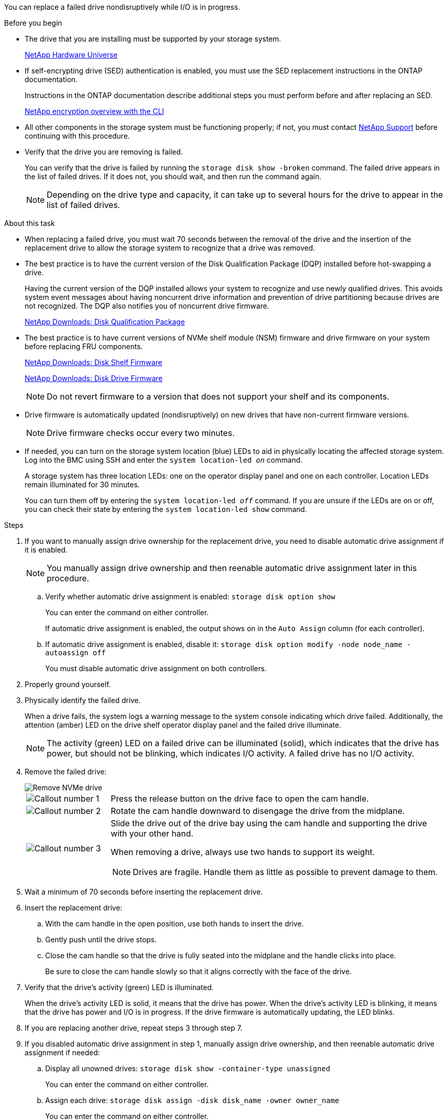 You can replace a failed drive nondisruptively while I/O is in progress.

.Before you begin

* The drive that you are installing must be supported by your storage system.
+
https://hwu.netapp.com[NetApp Hardware Universe^]

* If self-encrypting drive (SED) authentication is enabled, you must use the SED replacement instructions in the ONTAP documentation.
+
Instructions in the ONTAP documentation describe additional steps you must perform before and after replacing an SED.
+
https://docs.netapp.com/us-en/ontap/encryption-at-rest/index.html[NetApp encryption overview with the CLI^]

* All other components in the storage system must be functioning properly; if not, you must contact https://mysupport.netapp.com/site/global/dashboard[NetApp Support] before continuing with this procedure.

* Verify that the drive you are removing is failed.
+
You can verify that the drive is failed by running the `storage disk show -broken` command. The failed drive appears in the list of failed drives. If it does not, you should wait, and then run the command again.
+
NOTE: Depending on the drive type and capacity, it can take up to several hours for the drive to appear in the list of failed drives.

.About this task

* When replacing a failed drive, you must wait 70 seconds between the removal of the drive and the insertion of the replacement drive to allow the storage system to recognize that a drive was removed.

* The best practice is to have the current version of the Disk Qualification Package (DQP) installed before hot-swapping a drive.
+
Having the current version of the DQP installed allows your system to recognize and use newly qualified drives. This avoids system event messages about having noncurrent drive information and prevention of drive partitioning because drives are not recognized. The DQP also notifies you of noncurrent drive firmware.
+
//30 aug 2022, BURT 1491809: correct the DQP link
https://mysupport.netapp.com/site/downloads/firmware/disk-drive-firmware/download/DISKQUAL/ALL/qual_devices.zip[NetApp Downloads: Disk Qualification Package^]

* The best practice is to have current versions of NVMe shelf module (NSM) firmware and drive firmware on your system before replacing FRU components.
+
https://mysupport.netapp.com/site/downloads/firmware/disk-shelf-firmware[NetApp Downloads: Disk Shelf Firmware^]
+
https://mysupport.netapp.com/site/downloads/firmware/disk-drive-firmware[NetApp Downloads: Disk Drive Firmware^]
+
[NOTE]
====
Do not revert firmware to a version that does not support your shelf and its components.
====

* Drive firmware is automatically updated (nondisruptively) on new drives that have non-current firmware versions.
+
NOTE: Drive firmware checks occur every two minutes.

* If needed, you can turn on the storage system location (blue) LEDs to aid in physically locating the affected storage system. Log into the BMC using SSH and enter the `system location-led _on_` command.
+
A storage system has three location LEDs: one on the operator display panel and one on each controller. Location LEDs remain illuminated for 30 minutes. 
+
You can turn them off by entering the `system location-led _off_` command. If you are unsure if the LEDs are on or off, you can check their state by entering the `system location-led show` command.

.Steps

. If you want to manually assign drive ownership for the replacement drive, you need to disable automatic drive assignment if it is enabled.
+
NOTE: You manually assign drive ownership and then reenable automatic drive assignment later in this procedure.

.. Verify whether automatic drive assignment is enabled: `storage disk option show`
+
You can enter the command on either controller.
+
If automatic drive assignment is enabled, the output shows `on` in the `Auto Assign` column (for each controller).

.. If automatic drive assignment is enabled, disable it: `storage disk option modify -node node_name -autoassign off`
+
You must disable automatic drive assignment on both controllers.

. Properly ground yourself.
. Physically identify the failed drive.
+
When a drive fails, the system logs a warning message to the system console indicating which drive failed. Additionally, the attention (amber) LED on the drive shelf operator display panel and the failed drive illuminate.
+
NOTE: The activity (green) LED on a failed drive can be illuminated (solid), which indicates that the drive has power, but should not be blinking, which indicates I/O activity. A failed drive has no I/O activity.

. Remove the failed drive: 
+
image::../media/drw_nvme_drive_replace_ieops-1904.svg[Remove NVMe drive]
+
[cols="1,4"]
|===
a|
image::../media/icon_round_1.png[Callout number 1]
a|
Press the release button on the drive face to open the cam handle.
a|
image::../media/icon_round_2.png[Callout number 2]
a|
Rotate the cam handle downward to disengage the drive from the midplane.
a|
image::../media/icon_round_3.png[Callout number 3]
a|
Slide the drive out of the drive bay using the cam handle and supporting the drive with your other hand. 

When removing a drive, always use two hands to support its weight.

NOTE: Drives are fragile. Handle them as little as possible to prevent damage to them.
|===
+
. Wait a minimum of 70 seconds before inserting the replacement drive.

. Insert the replacement drive:
.. With the cam handle in the open position, use both hands to insert the drive.
.. Gently push until the drive stops.
.. Close the cam handle so that the drive is fully seated into the midplane and the handle clicks into place.
+
Be sure to close the cam handle slowly so that it aligns correctly with the face of the drive.
. Verify that the drive's activity (green) LED is illuminated.
+
When the drive's activity LED is solid, it means that the drive has power. When the drive's activity LED is blinking, it means that the drive has power and I/O is in progress. If the drive firmware is automatically updating, the LED blinks.

. If you are replacing another drive, repeat steps 3 through step 7.
. If you disabled automatic drive assignment in step 1, manually assign drive ownership, and then reenable automatic drive assignment if needed:
.. Display all unowned drives: `storage disk show -container-type unassigned`
+
You can enter the command on either controller.

.. Assign each drive: `storage disk assign -disk disk_name -owner owner_name`
+
You can enter the command on either controller.
+
You can use the wildcard character to assign more than one drive at once.

.. Reenable automatic drive assignment if needed: `storage disk option modify -node node_name -autoassign on`
+
You must reenable automatic drive assignment on both controllers.

. Return the failed part to NetApp, as described in the RMA instructions shipped with the kit.
+
Contact technical support at https://mysupport.netapp.com/site/global/dashboard[NetApp Support], 888-463-8277 (North America), 00-800-44-638277 (Europe), or +800-800-80-800 (Asia/Pacific) if you need the RMA number or additional help with the replacement procedure.